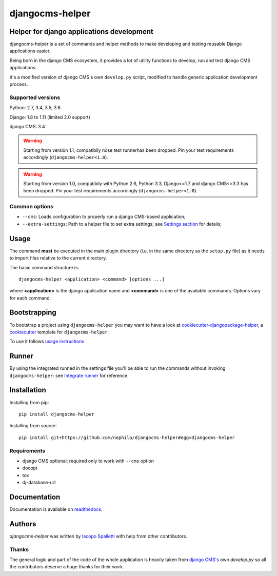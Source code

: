 ================
djangocms-helper
================

|Gitter| |PyPiVersion| |PyVersion| |Status| |TestCoverage| |CodeClimate| |License|

******************************************
Helper for django applications development
******************************************

djangocms-helper is a set of commands and helper methods
to make developing and testing reusable Django applications easier.

Being born in the django CMS ecosystem, it provides a lot of utility
functions to develop, run and test django CMS applications.

It's a modified version of django CMS's own ``develop.py`` script, modified
to handle generic application development process.

Supported versions
==================

Python: 2.7, 3.4, 3.5, 3.6

Django: 1.8 to 1.11 (limited 2.0 support)

django CMS: 3.4

.. warning:: Starting from version 1.1, compatibily nose test runnerhas been dropped.
             Pin your test requirements accordingly (``djangocms-helper<1.0``).

.. warning:: Starting from version 1.0, compatibily with Python 2.6, Python 3.3, Django<=1.7 and
             django CMS<=3.3 has been dropped. Pin your test requirements accordingly
             (``djangocms-helper<1.0``).

Common options
==============

* ``--cms``: Loads configuration to properly run a django CMS-based application;
* ``--extra-settings``: Path to a helper file to set extra settings; see
  `Settings section <https://djangocms-helper.readthedocs.io/en/develop/settings.html>`_
  for details;

*****
Usage
*****

The command **must** be executed in the main plugin directory (i.e. in the same
directory as the ``setup.py`` file) as it needs to import files relative to the
current directory.

The basic command structure is::

    djangocms-helper <application> <command> [options ...]

where **<application>** is the django application name and **<command>** is one
of the available commands. Options vary for each command.

*************
Bootstrapping
*************

To bootstrap a project using ``djangocms-helper`` you may want to have a look at `cookiecutter-djangopackage-helper <https://github.com/nephila/cookiecutter-djangopackage-helper>`_, a `cookiecutter <https://github.com/audreyr/cookiecutter>`_ template for ``djangocms-helper``.

To use it follows `usage instructions <https://github.com/nephila/cookiecutter-djangopackage-helper#usage>`_

******
Runner
******

By using the integrated runned in the settings file you'll be able to run
the commands without invoking ``djangocms-helper``: see
`Integrate runner <https://djangocms-helper.readthedocs.io/en/develop/runner.html>`_
for reference.

************
Installation
************

Installing from pip::

    pip install djangocms-helper

Installing from source::

    pip install git+https://github.com/nephila/djangocms-helper#egg=djangocms-helper

Requirements
============

* django CMS optional; required only to work with ``--cms`` option
* docopt
* tox
* dj-database-url

*************
Documentation
*************

Documentation is available on `readthedocs <https://djangocms-helper.readthedocs.io>`_.


*******
Authors
*******

`djangocms-helper` was written by `Iacopo Spalletti <i.spalletti@nephila.it>`_ with help from
other contributors.

Thanks
======

The general logic and part of the code of the whole application is heavily taken from
`django CMS's <https://github.com/divio/django-cms>`_ own `develop.py` so all the contributors
deserve a huge thanks for their work.



.. |Gitter| image:: https://img.shields.io/badge/GITTER-join%20chat-brightgreen.svg?style=flat-square
    :target: https://gitter.im/nephila/applications
    :alt: Join the Gitter chat

.. |PyPiVersion| image:: https://img.shields.io/pypi/v/djangocms-helper.svg?style=flat-square
    :target: https://pypi.python.org/pypi/djangocms-helper
    :alt: Latest PyPI version

.. |PyVersion| image:: https://img.shields.io/pypi/pyversions/djangocms-helper.svg?style=flat-square
    :target: https://pypi.python.org/pypi/djangocms-helper
    :alt: Python versions

.. |Status| image:: https://img.shields.io/travis/nephila/djangocms-helper.svg?style=flat-square
    :target: https://travis-ci.org/nephila/djangocms-helper
    :alt: Latest Travis CI build status

.. |TestCoverage| image:: https://img.shields.io/coveralls/nephila/djangocms-helper/master.svg?style=flat-square
    :target: https://coveralls.io/r/nephila/djangocms-helper?branch=master
    :alt: Test coverage

.. |License| image:: https://img.shields.io/github/license/nephila/djangocms-helper.svg?style=flat-square
   :target: https://pypi.python.org/pypi/djangocms-helper/
    :alt: License

.. |CodeClimate| image:: https://codeclimate.com/github/nephila/djangocms-helper/badges/gpa.svg?style=flat-square
   :target: https://codeclimate.com/github/nephila/djangocms-helper
   :alt: Code Climate
